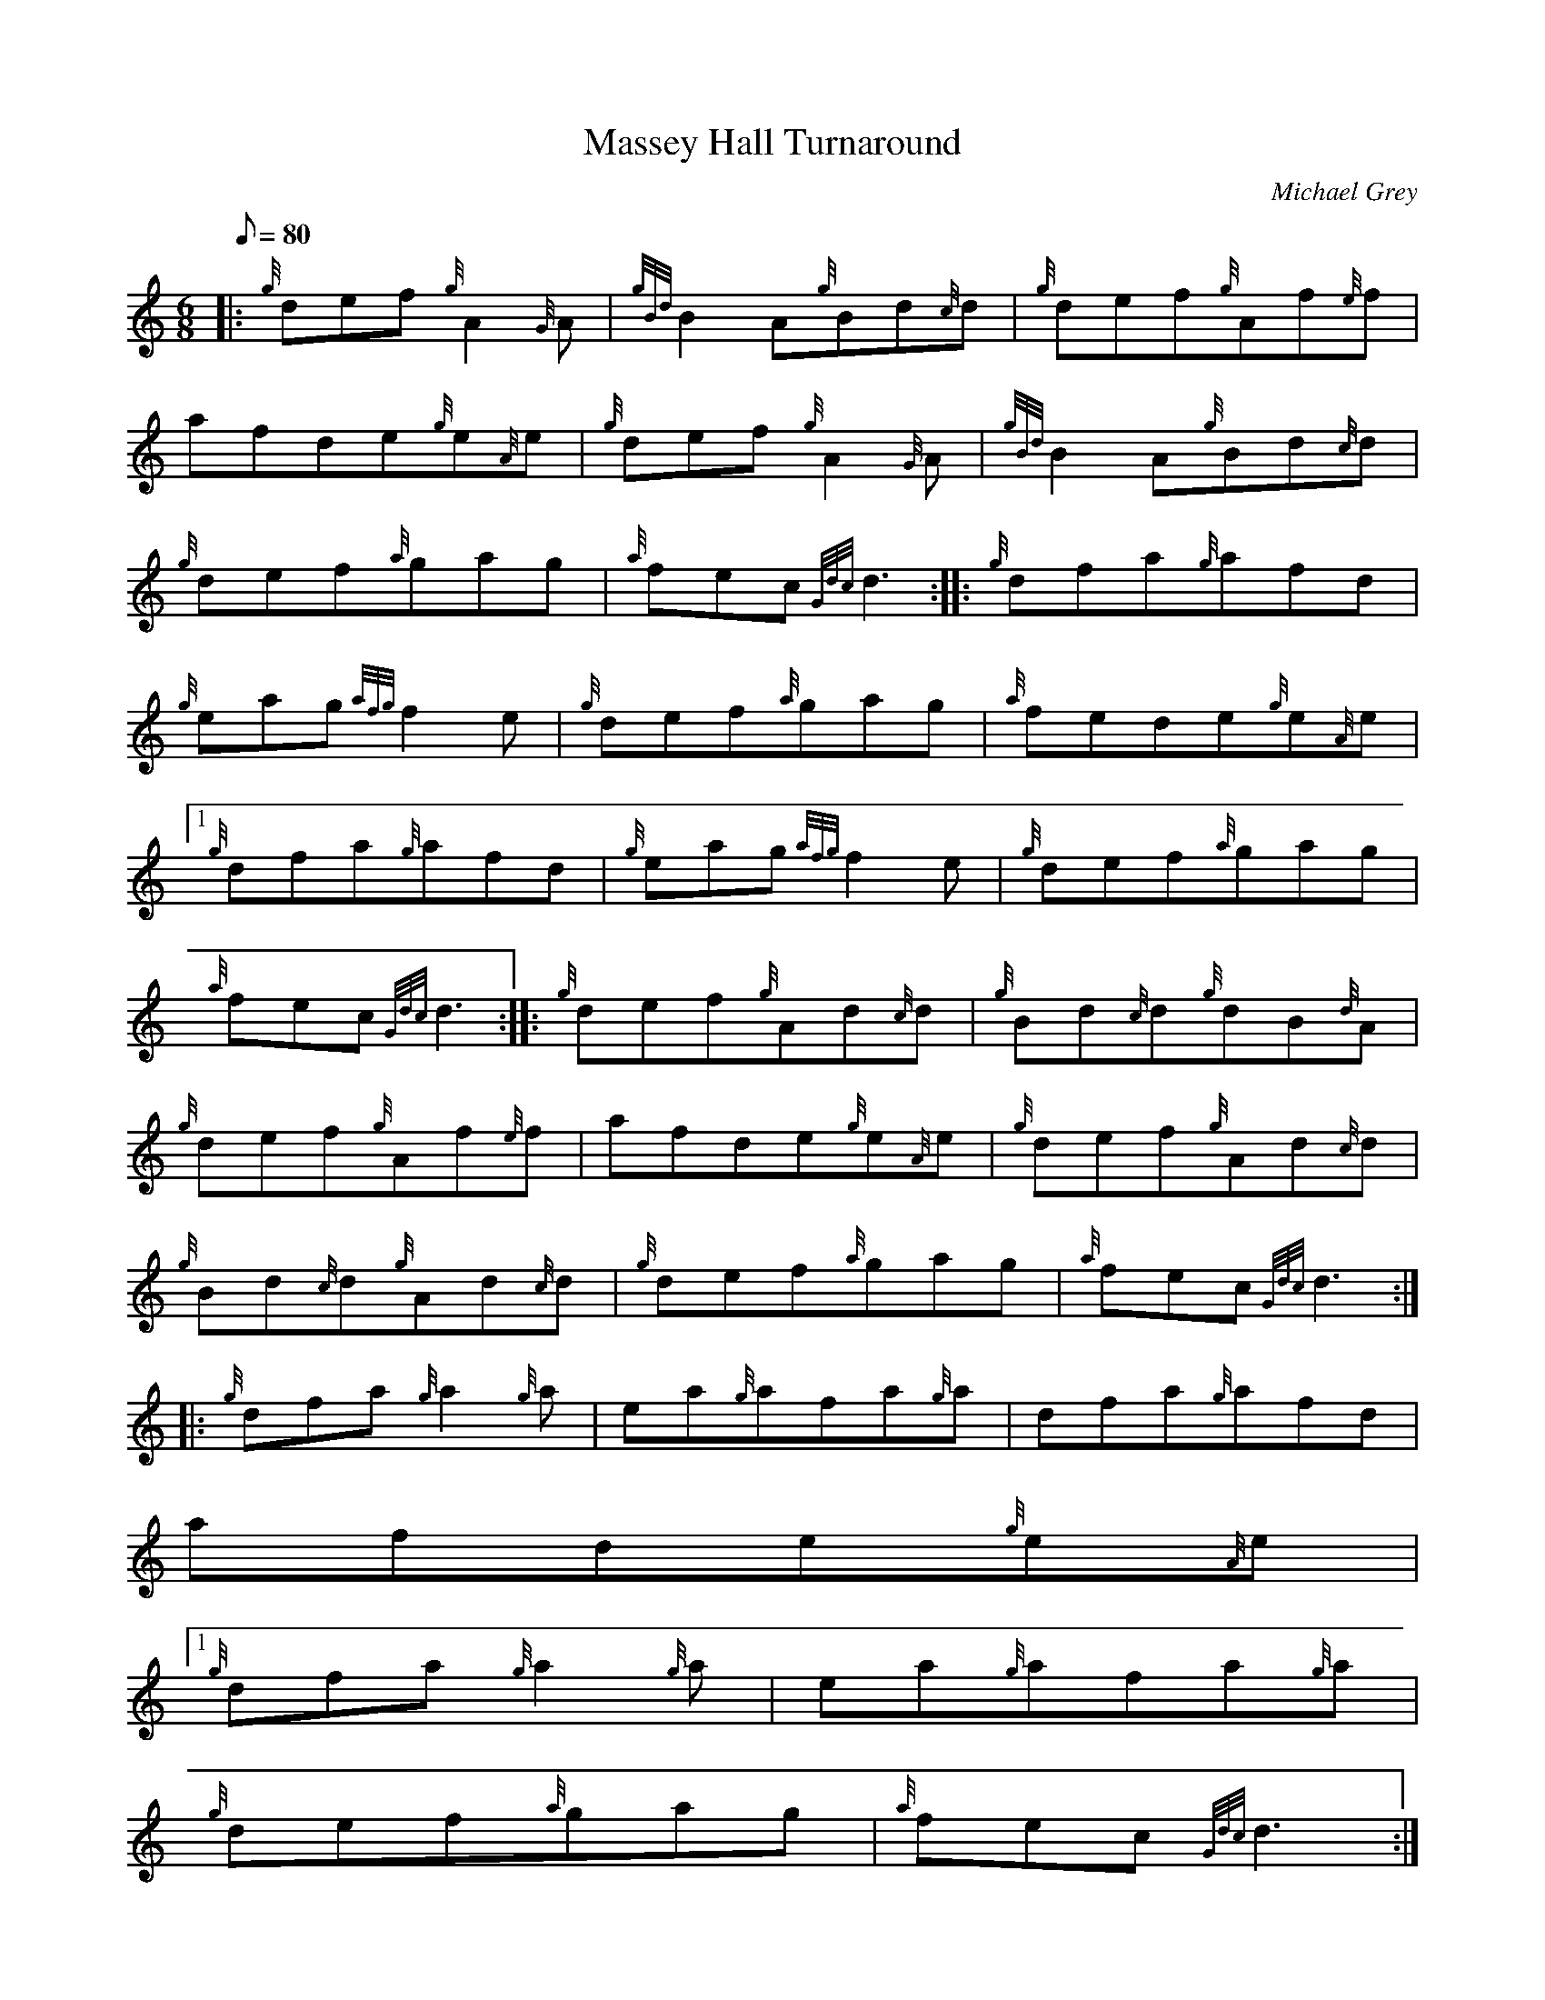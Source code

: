 X:1
T:Massey Hall Turnaround
M:6/8
L:1/8
Q:80
C:Michael Grey
S:Jig
K:HP
|: {g}def{g}A2{G}A | \
{gBd}B2A{g}Bd{c}d | \
{g}def{g}Af{e}f |
afde{g}e{A}e | \
{g}def{g}A2{G}A | \
{gBd}B2A{g}Bd{c}d |
{g}def{a}gag | \
{a}fec{Gdc}d3 :: \
{g}dfa{g}afd |
{g}eag{afg}f2e | \
{g}def{a}gag | \
{a}fede{g}e{A}e|1
{g}dfa{g}afd | \
{g}eag{afg}f2e | \
{g}def{a}gag |
{a}fec{Gdc}d3 :: \
{g}def{g}Ad{c}d | \
{g}Bd{c}d{g}dB{d}A |
{g}def{g}Af{e}f | \
afde{g}e{A}e | \
{g}def{g}Ad{c}d |
{g}Bd{c}d{g}Ad{c}d | \
{g}def{a}gag | \
{a}fec{Gdc}d3 ::
{g}dfa{g}a2{g}a | \
ea{g}afa{g}a | \
dfa{g}afd |
afde{g}e{A}e|1
{g}dfa{g}a2{g}a | \
ea{g}afa{g}a |
{g}def{a}gag | \
{a}fec{Gdc}d3 :|
